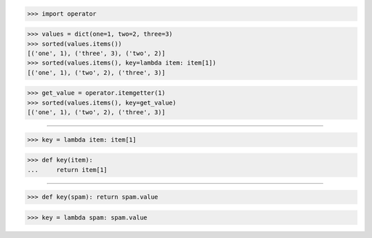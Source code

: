 >>> import operator

>>> values = dict(one=1, two=2, three=3)
>>> sorted(values.items())
[('one', 1), ('three', 3), ('two', 2)]
>>> sorted(values.items(), key=lambda item: item[1])
[('one', 1), ('two', 2), ('three', 3)]

>>> get_value = operator.itemgetter(1)
>>> sorted(values.items(), key=get_value)
[('one', 1), ('two', 2), ('three', 3)]

------------------------------------------------------------------------------

>>> key = lambda item: item[1]

>>> def key(item):
...     return item[1]

------------------------------------------------------------------------------

>>> def key(spam): return spam.value

>>> key = lambda spam: spam.value

